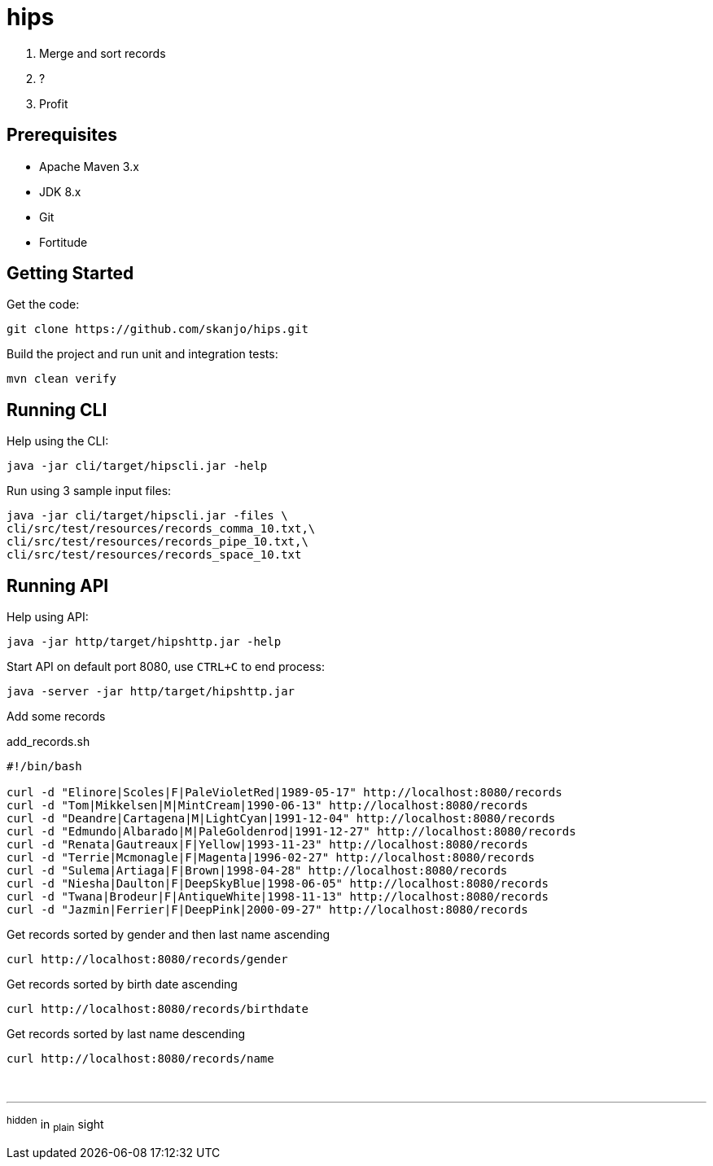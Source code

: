 = hips

. Merge and sort records
. ?
. Profit

== Prerequisites

* Apache Maven 3.x
* JDK 8.x
* Git
* Fortitude

== Getting Started

Get the code:

[source,bash]
----
git clone https://github.com/skanjo/hips.git
----

Build the project and run unit and integration tests:

[source,bash]
----
mvn clean verify
----

== Running CLI

Help using the CLI:

[source,bash]
----
java -jar cli/target/hipscli.jar -help
----

Run using 3 sample input files:

[source,bash]
----
java -jar cli/target/hipscli.jar -files \
cli/src/test/resources/records_comma_10.txt,\
cli/src/test/resources/records_pipe_10.txt,\
cli/src/test/resources/records_space_10.txt
----

== Running API

Help using API:

[source,bash]
----
java -jar http/target/hipshttp.jar -help
----

Start API on default port 8080, use `CTRL+C` to end process:

[source,bash]
----
java -server -jar http/target/hipshttp.jar
----

Add some records

.add_records.sh
[source,bash]
----
#!/bin/bash

curl -d "Elinore|Scoles|F|PaleVioletRed|1989-05-17" http://localhost:8080/records
curl -d "Tom|Mikkelsen|M|MintCream|1990-06-13" http://localhost:8080/records
curl -d "Deandre|Cartagena|M|LightCyan|1991-12-04" http://localhost:8080/records
curl -d "Edmundo|Albarado|M|PaleGoldenrod|1991-12-27" http://localhost:8080/records
curl -d "Renata|Gautreaux|F|Yellow|1993-11-23" http://localhost:8080/records
curl -d "Terrie|Mcmonagle|F|Magenta|1996-02-27" http://localhost:8080/records
curl -d "Sulema|Artiaga|F|Brown|1998-04-28" http://localhost:8080/records
curl -d "Niesha|Daulton|F|DeepSkyBlue|1998-06-05" http://localhost:8080/records
curl -d "Twana|Brodeur|F|AntiqueWhite|1998-11-13" http://localhost:8080/records
curl -d "Jazmin|Ferrier|F|DeepPink|2000-09-27" http://localhost:8080/records
----

Get records sorted by gender and then last name ascending

[source,bash]
----
curl http://localhost:8080/records/gender
----

Get records sorted by birth date ascending

[source,bash]
----
curl http://localhost:8080/records/birthdate
----

Get records sorted by last name descending

[source,bash]
----
curl http://localhost:8080/records/name
----

{empty} +

'''

^hidden^ [.underline]#in# ~plain~ [.line-through]#sight#
